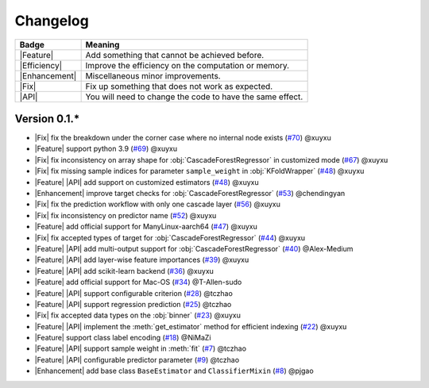 Changelog
=========

+---------------+-----------------------------------------------------------+
| Badge         | Meaning                                                   |
+===============+===========================================================+
| |Feature|     | Add something that cannot be achieved before.             |
+---------------+-----------------------------------------------------------+
| |Efficiency|  | Improve the efficiency on the computation or memory.      |
+---------------+-----------------------------------------------------------+
| |Enhancement| | Miscellaneous minor improvements.                         |
+---------------+-----------------------------------------------------------+
| |Fix|         | Fix up something that does not work as expected.          |
+---------------+-----------------------------------------------------------+
| |API|         | You will need to change the code to have the same effect. |
+---------------+-----------------------------------------------------------+

Version 0.1.*
-------------

.. role:: raw-html(raw)
   :format: html

.. role:: raw-latex(raw)
   :format: latex

.. |Feature| replace:: :raw-html:`<span class="badge badge-success">Feature</span>` :raw-latex:`{\small\sc [Feature]}`
.. |Efficiency| replace:: :raw-html:`<span class="badge badge-info">Efficiency</span>` :raw-latex:`{\small\sc [Efficiency]}`
.. |Enhancement| replace:: :raw-html:`<span class="badge badge-info">Enhancement</span>` :raw-latex:`{\small\sc [Enhancement]}`
.. |Fix| replace:: :raw-html:`<span class="badge badge-danger">Fix</span>` :raw-latex:`{\small\sc [Fix]}`
.. |API| replace:: :raw-html:`<span class="badge badge-warning">API Change</span>` :raw-latex:`{\small\sc [API Change]}`

- |Fix| fix the breakdown under the corner case where no internal node exists (`#70 <https://github.com/LAMDA-NJU/Deep-Forest/pull/70>`__) @xuyxu
- |Feature| support python 3.9 (`#69 <https://github.com/LAMDA-NJU/Deep-Forest/pull/69>`__) @xuyxu
- |Fix| fix inconsistency on array shape for :obj:`CascadeForestRegressor` in customized mode (`#67 <https://github.com/LAMDA-NJU/Deep-Forest/pull/67>`__) @xuyxu
- |Fix| fix missing sample indices for parameter ``sample_weight`` in :obj:`KFoldWrapper` (`#48 <https://github.com/LAMDA-NJU/Deep-Forest/pull/64>`__) @xuyxu
- |Feature| |API| add support on customized estimators (`#48 <https://github.com/LAMDA-NJU/Deep-Forest/pull/48>`__) @xuyxu
- |Enhancement| improve target checks for :obj:`CascadeForestRegressor` (`#53 <https://github.com/LAMDA-NJU/Deep-Forest/pull/53>`__) @chendingyan
- |Fix| fix the prediction workflow with only one cascade layer (`#56 <https://github.com/LAMDA-NJU/Deep-Forest/pull/56>`__) @xuyxu
- |Fix| fix inconsistency on predictor name (`#52 <https://github.com/LAMDA-NJU/Deep-Forest/pull/52>`__) @xuyxu
- |Feature| add official support for ManyLinux-aarch64 (`#47 <https://github.com/LAMDA-NJU/Deep-Forest/pull/47>`__) @xuyxu
- |Fix| fix accepted types of target for :obj:`CascadeForestRegressor` (`#44 <https://github.com/LAMDA-NJU/Deep-Forest/pull/44>`__) @xuyxu
- |Feature| |API| add multi-output support for :obj:`CascadeForestRegressor` (`#40 <https://github.com/LAMDA-NJU/Deep-Forest/pull/40>`__) @Alex-Medium
- |Feature| |API| add layer-wise feature importances (`#39 <https://github.com/LAMDA-NJU/Deep-Forest/pull/39>`__) @xuyxu
- |Feature| |API| add scikit-learn backend (`#36 <https://github.com/LAMDA-NJU/Deep-Forest/pull/36>`__) @xuyxu
- |Feature| add official support for Mac-OS (`#34 <https://github.com/LAMDA-NJU/Deep-Forest/pull/34>`__) @T-Allen-sudo
- |Feature| |API| support configurable criterion (`#28 <https://github.com/LAMDA-NJU/Deep-Forest/issues/28>`__) @tczhao
- |Feature| |API| support regression prediction (`#25 <https://github.com/LAMDA-NJU/Deep-Forest/issues/25>`__) @tczhao
- |Fix| fix accepted data types on the :obj:`binner` (`#23 <https://github.com/LAMDA-NJU/Deep-Forest/pull/23>`__) @xuyxu
- |Feature| |API| implement the :meth:`get_estimator` method for efficient indexing (`#22 <https://github.com/LAMDA-NJU/Deep-Forest/pull/22>`__) @xuyxu
- |Feature| support class label encoding (`#18 <https://github.com/LAMDA-NJU/Deep-Forest/pull/18>`__) @NiMaZi
- |Feature| |API| support sample weight in :meth:`fit` (`#7 <https://github.com/LAMDA-NJU/Deep-Forest/pull/7>`__) @tczhao
- |Feature| |API| configurable predictor parameter (`#9 <https://github.com/LAMDA-NJU/Deep-Forest/issues/10>`__) @tczhao
- |Enhancement| add base class ``BaseEstimator`` and ``ClassifierMixin`` (`#8 <https://github.com/LAMDA-NJU/Deep-Forest/pull/8>`__) @pjgao

